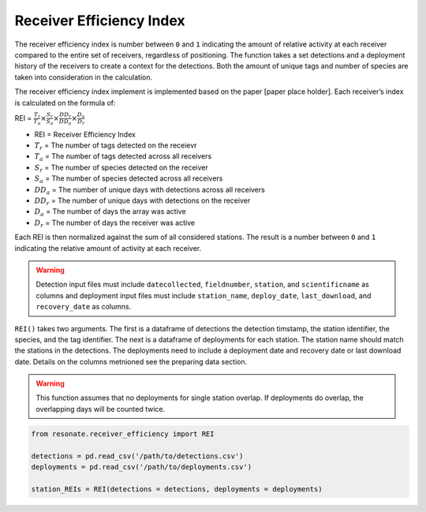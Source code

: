 
Receiver Efficiency Index
=========================

The receiver efficiency index is number between ``0`` and ``1``
indicating the amount of relative activity at each receiver compared to
the entire set of receivers, regardless of positioning. The function
takes a set detections and a deployment history of the receivers to
create a context for the detections. Both the amount of unique tags and
number of species are taken into consideration in the calculation.

The receiver efficiency index implement is implemented based on the
paper [paper place holder]. Each receiver’s index is calculated on the
formula of:

.. container:: large-math

   REI =
   :math:`\frac{T_r}{T_a} \times \frac{S_r}{S_a} \times \frac{DD_r}{DD_a} \times \frac{D_a}{D_r}`

.. raw:: html

   <hr/>

-  REI = Receiver Efficiency Index
-  :math:`T_r` = The number of tags detected on the receievr
-  :math:`T_a` = The number of tags detected across all receivers
-  :math:`S_r` = The number of species detected on the receiver
-  :math:`S_a` = The number of species detected across all receivers
-  :math:`DD_a` = The number of unique days with detections across all
   receivers
-  :math:`DD_r` = The number of unique days with detections on the
   receiver
-  :math:`D_a` = The number of days the array was active
-  :math:`D_r` = The number of days the receiver was active

Each REI is then normalized against the sum of all considered stations.
The result is a number between ``0`` and ``1`` indicating the relative
amount of activity at each receiver.

.. warning:: 

   Detection input files must include ``datecollected``, ``fieldnumber``, ``station``, and ``scientificname`` as columns and deployment input files must include ``station_name``, ``deploy_date``, ``last_download``, and ``recovery_date`` as columns.

``REI()`` takes two arguments. The first is a dataframe of detections
the detection timstamp, the station identifier, the species, and the tag
identifier. The next is a dataframe of deployments for each station. The
station name should match the stations in the detections. The
deployments need to include a deployment date and recovery date or last
download date. Details on the columns metnioned see the preparing data
section.

.. warning:: 

   This function assumes that no deployments for single station overlap. If deployments do overlap, the overlapping days will be counted twice.

.. code:: python

    from resonate.receiver_efficiency import REI
    
    detections = pd.read_csv('/path/to/detections.csv')
    deployments = pd.read_csv('/path/to/deployments.csv')
    
    station_REIs = REI(detections = detections, deployments = deployments)
